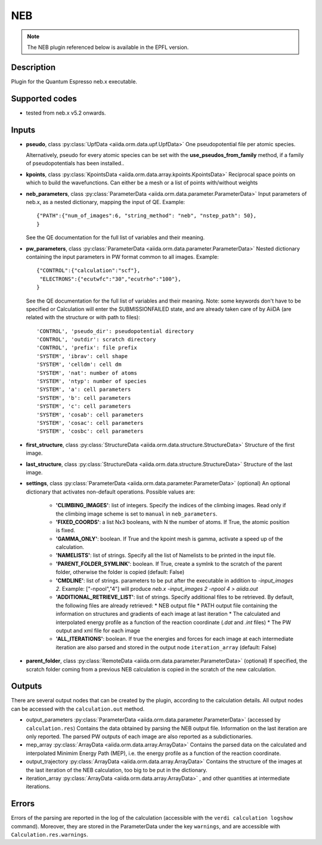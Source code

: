 NEB
+++

.. note:: The NEB plugin referenced below is available in the EPFL version.

Description
-----------
Plugin for the Quantum Espresso neb.x executable.

Supported codes
---------------
* tested from neb.x v5.2 onwards. 

Inputs
------
* **pseudo**, class :py:class:`UpfData <aiida.orm.data.upf.UpfData>`
  One pseudopotential file per atomic species.
  
  Alternatively, pseudo for every atomic species can be set with the **use_pseudos_from_family**
  method, if a family of pseudopotentials has been installed..
  
* **kpoints**, class :py:class:`KpointsData <aiida.orm.data.array.kpoints.KpointsData>`
  Reciprocal space points on which to build the wavefunctions. Can either be 
  a mesh or a list of points with/without weights

* **neb_parameters**, class :py:class:`ParameterData <aiida.orm.data.parameter.ParameterData>`
  Input parameters of neb.x, as a nested dictionary, mapping the input of QE.
  Example::
    
      {"PATH":{"num_of_images":6, "string_method": "neb", "nstep_path": 50},
      }
  
  See the QE documentation for the full list of variables and their meaning.
* **pw_parameters**, class :py:class:`ParameterData <aiida.orm.data.parameter.ParameterData>`
  Nested dictionary containing the input parameters in PW format common to all images.
  Example::
    
      {"CONTROL":{"calculation":"scf"},
       "ELECTRONS":{"ecutwfc":"30","ecutrho":"100"},
      }
  
  See the QE documentation for the full list of variables and their meaning. 
  Note: some keywords don't have to be specified or Calculation will enter 
  the SUBMISSIONFAILED state, and are already taken care of by AiiDA (are related 
  with the structure or with path to files)::
    
      'CONTROL', 'pseudo_dir': pseudopotential directory
      'CONTROL', 'outdir': scratch directory
      'CONTROL', 'prefix': file prefix
      'SYSTEM', 'ibrav': cell shape
      'SYSTEM', 'celldm': cell dm
      'SYSTEM', 'nat': number of atoms
      'SYSTEM', 'ntyp': number of species
      'SYSTEM', 'a': cell parameters
      'SYSTEM', 'b': cell parameters
      'SYSTEM', 'c': cell parameters
      'SYSTEM', 'cosab': cell parameters
      'SYSTEM', 'cosac': cell parameters
      'SYSTEM', 'cosbc': cell parameters
     
* **first_structure**, class :py:class:`StructureData <aiida.orm.data.structure.StructureData>`
  Structure of the first image.
* **last_structure**, class :py:class:`StructureData <aiida.orm.data.structure.StructureData>`
  Structure of the last image.
  
* **settings**, class :py:class:`ParameterData <aiida.orm.data.parameter.ParameterData>` (optional)
  An optional dictionary that activates non-default operations. Possible values are:
    
    *  **'CLIMBING_IMAGES'**: list of integers. Specify the indices of the climbing images. 
       Read only if the climbing image scheme is set to ``manual`` in ``neb_parameters``.
    *  **'FIXED_COORDS'**: a list Nx3 booleans, with N the number of atoms. If True,
       the atomic position is fixed.
    *  **'GAMMA_ONLY'**: boolean. If True and the kpoint mesh is gamma, activate 
       a speed up of the calculation.
    *  **'NAMELISTS'**: list of strings. Specify all the list of Namelists to be 
       printed in the input file.
    *  **'PARENT_FOLDER_SYMLINK'**: boolean. If True, create a symlnk to the scratch 
       of the parent folder, otherwise the folder is copied (default: False)
    *  **'CMDLINE'**: list of strings. parameters to be put after the executable in addition to `-input_images 2`. 
       Example: ["-npool","4"] will produce `neb.x -input_images 2 -npool 4 > aiida.out`
    *  **'ADDITIONAL_RETRIEVE_LIST'**: list of strings. Specify additional files to be retrieved.
       By default, the following files are already retrieved:
       *  NEB output file
       *  PATH output file containing the information on structures and gradients of each image at last iteration
       *  The calculated and interpolated energy profile as a function of the reaction coordinate (`.dat` and `.int`  files)
       *  The PW output and xml file for each image
    *  **'ALL_ITERATIONS'**: boolean. If true the energies and forces for each image at each intermediate 
       iteration are also parsed and stored in the output node ``iteration_array`` (default: False)
    
* **parent_folder**, class :py:class:`RemoteData <aiida.orm.data.parameter.ParameterData>` (optional)
  If specified, the scratch folder coming from a previous NEB calculation is 
  copied in the scratch of the new calculation.


Outputs
-------

There are several output nodes that can be created by the plugin, according to the calculation details.
All output nodes can be accessed with the ``calculation.out`` method.

* output_parameters :py:class:`ParameterData <aiida.orm.data.parameter.ParameterData>` 
  (accessed by ``calculation.res``)
  Contains the data obtained by parsing the NEB output file. Information on the last iteration are only reported. 
  The parsed PW outputs of each image are also reported as a subdictionaries. 
* mep_array :py:class:`ArrayData <aiida.orm.data.array.ArrayData>`
  Contains the parsed data on the calculated and interpolated Minimim Energy Path (MEP), 
  i.e. the energy profile as a function of the reaction coordinate.
* output_trajectory :py:class:`ArrayData <aiida.orm.data.array.ArrayData>`
  Contains the structure of the images at the last iteration of the NEB calculation, 
  too big to be put in the dictionary.
* iteration_array :py:class:`ArrayData <aiida.orm.data.array.ArrayData>` , and other quantities at intermediate iterations.
  
  

Errors
------
Errors of the parsing are reported in the log of the calculation (accessible 
with the ``verdi calculation logshow`` command). 
Moreover, they are stored in the ParameterData under the key ``warnings``, and are
accessible with ``Calculation.res.warnings``.
